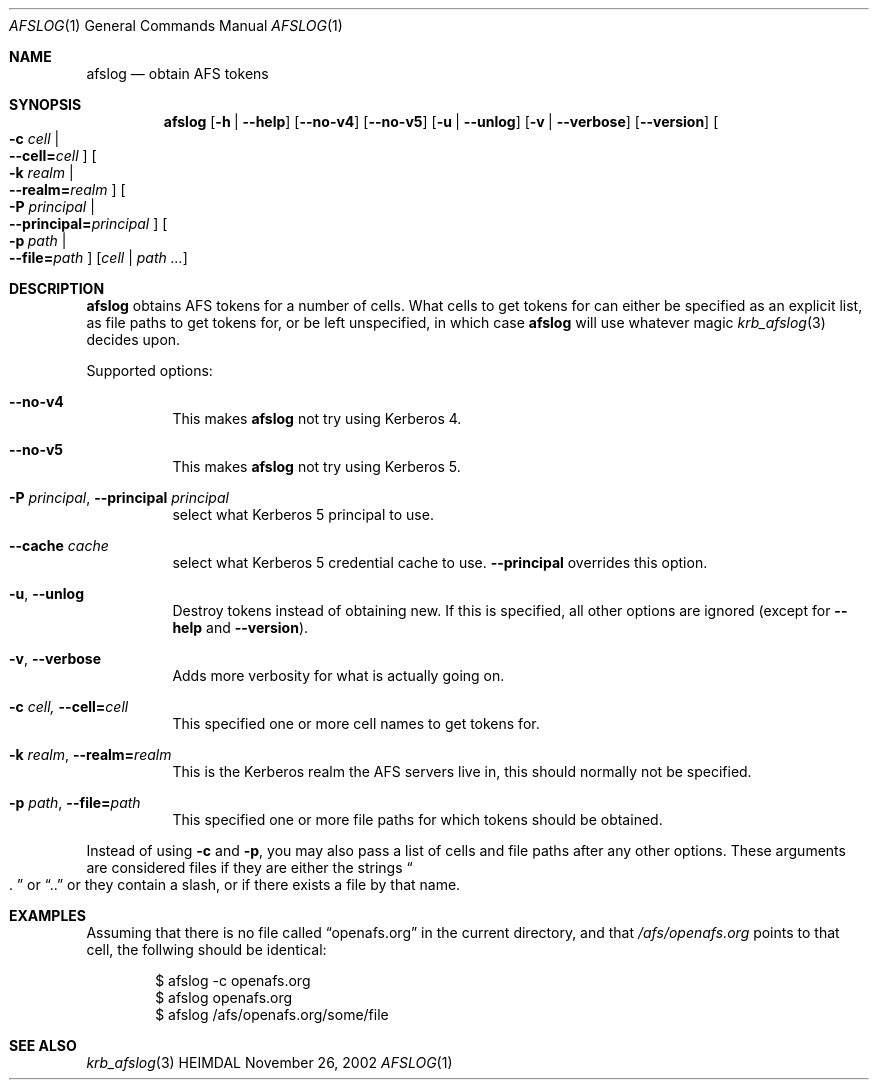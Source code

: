 .\" Copyright (c) 2002 - 2007 Kungliga Tekniska Högskolan
.\" (Royal Institute of Technology, Stockholm, Sweden). 
.\" All rights reserved. 
.\"
.\" Redistribution and use in source and binary forms, with or without 
.\" modification, are permitted provided that the following conditions 
.\" are met: 
.\"
.\" 1. Redistributions of source code must retain the above copyright 
.\"    notice, this list of conditions and the following disclaimer. 
.\"
.\" 2. Redistributions in binary form must reproduce the above copyright 
.\"    notice, this list of conditions and the following disclaimer in the 
.\"    documentation and/or other materials provided with the distribution. 
.\"
.\" 3. Neither the name of the Institute nor the names of its contributors 
.\"    may be used to endorse or promote products derived from this software 
.\"    without specific prior written permission. 
.\"
.\" THIS SOFTWARE IS PROVIDED BY THE INSTITUTE AND CONTRIBUTORS ``AS IS'' AND 
.\" ANY EXPRESS OR IMPLIED WARRANTIES, INCLUDING, BUT NOT LIMITED TO, THE 
.\" IMPLIED WARRANTIES OF MERCHANTABILITY AND FITNESS FOR A PARTICULAR PURPOSE 
.\" ARE DISCLAIMED.  IN NO EVENT SHALL THE INSTITUTE OR CONTRIBUTORS BE LIABLE 
.\" FOR ANY DIRECT, INDIRECT, INCIDENTAL, SPECIAL, EXEMPLARY, OR CONSEQUENTIAL 
.\" DAMAGES (INCLUDING, BUT NOT LIMITED TO, PROCUREMENT OF SUBSTITUTE GOODS 
.\" OR SERVICES; LOSS OF USE, DATA, OR PROFITS; OR BUSINESS INTERRUPTION) 
.\" HOWEVER CAUSED AND ON ANY THEORY OF LIABILITY, WHETHER IN CONTRACT, STRICT 
.\" LIABILITY, OR TORT (INCLUDING NEGLIGENCE OR OTHERWISE) ARISING IN ANY WAY 
.\" OUT OF THE USE OF THIS SOFTWARE, EVEN IF ADVISED OF THE POSSIBILITY OF 
.\" SUCH DAMAGE. 
.\" 
.\" $Id$
.\"
.Dd November 26, 2002
.Dt AFSLOG 1
.Os HEIMDAL
.Sh NAME
.Nm afslog
.Nd obtain AFS tokens
.Sh SYNOPSIS
.Nm
.Op Fl h | Fl Fl help
.Op Fl Fl no-v4
.Op Fl Fl no-v5
.Op Fl u | Fl Fl unlog
.Op Fl v | Fl Fl verbose
.Op Fl Fl version
.Oo Fl c Ar cell \*(Ba Xo
.Fl Fl cell= Ns Ar cell
.Xc
.Oc
.Oo Fl k Ar realm \*(Ba Xo
.Fl Fl realm= Ns Ar realm
.Xc
.Oc
.Oo Fl P Ar principal \*(Ba Xo
.Fl Fl principal= Ns Ar principal
.Xc
.Oc
.Bk -words
.Oo Fl p Ar path \*(Ba Xo
.Fl Fl file= Ns Ar path
.Xc
.Oc
.Ek
.Op Ar cell | path ...
.Sh DESCRIPTION
.Nm
obtains AFS tokens for a number of cells. What cells to get tokens for
can either be specified as an explicit list, as file paths to get
tokens for, or be left unspecified, in which case
.Nm
will use whatever magic 
.Xr krb_afslog 3
decides upon.
.Pp
Supported options:
.Bl -tag -width Ds
.It Fl Fl no-v4
This makes
.Nm
not try using Kerberos 4.
.It Fl Fl no-v5
This makes
.Nm
not try using Kerberos 5.
.It Xo
.Fl P Ar principal ,
.Fl Fl principal Ar principal
.Xc
select what Kerberos 5 principal to use.
.It Fl Fl cache Ar cache
select what Kerberos 5 credential cache to use.
.Fl Fl principal
overrides this option.
.It Xo
.Fl u ,
.Fl Fl unlog
.Xc
Destroy tokens instead of obtaining new. If this is specified, all
other options are ignored (except for
.Fl Fl help
and
.Fl Fl version ) .
.It Xo
.Fl v ,
.Fl Fl verbose
.Xc
Adds more verbosity for what is actually going on.
.It Xo
.Fl c Ar cell,
.Fl Fl cell= Ns Ar cell
.Xc
This specified one or more cell names to get tokens for.
.It Xo
.Fl k Ar realm ,
.Fl Fl realm= Ns Ar realm
.Xc
This is the Kerberos realm the AFS servers live in, this should
normally not be specified.
.It Xo
.Fl p Ar path ,
.Fl Fl file= Ns Ar path
.Xc
This specified one or more file paths for which tokens should be
obtained.
.El
.Pp
Instead of using
.Fl c
and
.Fl p ,
you may also pass a list of cells and file paths after any other
options. These arguments are considered files if they are either 
the strings
.Do . Dc
or
.Dq .. 
or they contain a slash, or if there exists a file by that name.
.Sh EXAMPLES
Assuming that there is no file called 
.Dq openafs.org
in the current directory, and that 
.Pa /afs/openafs.org
points to that cell, the follwing should be identical:
.Bd -literal -offset indent
$ afslog -c openafs.org
$ afslog openafs.org
$ afslog /afs/openafs.org/some/file
.Ed 
.Sh SEE ALSO
.Xr krb_afslog 3
